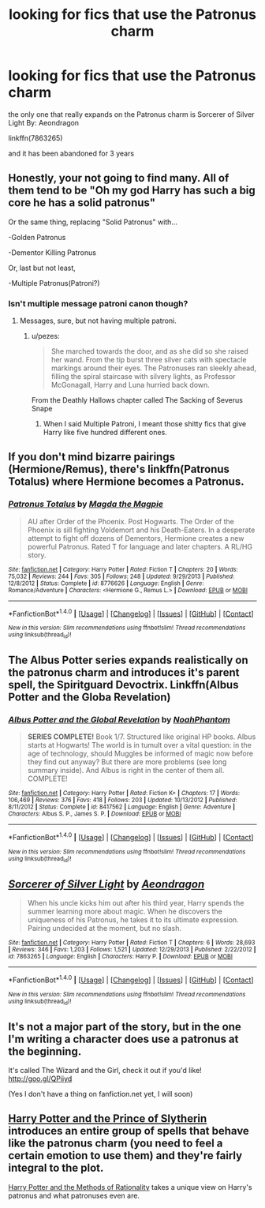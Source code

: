 #+TITLE: looking for fics that use the Patronus charm

* looking for fics that use the Patronus charm
:PROPERTIES:
:Author: Call0013
:Score: 9
:DateUnix: 1478083538.0
:DateShort: 2016-Nov-02
:FlairText: Request
:END:
the only one that really expands on the Patronus charm is Sorcerer of Silver Light By: Aeondragon

linkffn(7863265)

and it has been abandoned for 3 years


** Honestly, your not going to find many. All of them tend to be "Oh my god Harry has such a big core he has a solid patronus"

Or the same thing, replacing "Solid Patronus" with...

-Golden Patronus

-Dementor Killing Patronus

Or, last but not least,

-Multiple Patronus(Patroni?)
:PROPERTIES:
:Author: Skeletickles
:Score: 8
:DateUnix: 1478089089.0
:DateShort: 2016-Nov-02
:END:

*** Isn't multiple message patroni canon though?
:PROPERTIES:
:Author: blue-footed_buffalo
:Score: 6
:DateUnix: 1478096101.0
:DateShort: 2016-Nov-02
:END:

**** Messages, sure, but not having multiple patroni.
:PROPERTIES:
:Author: Skeletickles
:Score: 2
:DateUnix: 1478098265.0
:DateShort: 2016-Nov-02
:END:

***** u/pezes:
#+begin_quote
  She marched towards the door, and as she did so she raised her wand. From the tip burst three silver cats with spectacle markings around their eyes. The Patronuses ran sleekly ahead, filling the spiral staircase with silvery lights, as Professor McGonagall, Harry and Luna hurried back down.
#+end_quote

From the Deathly Hallows chapter called The Sacking of Severus Snape
:PROPERTIES:
:Author: pezes
:Score: 10
:DateUnix: 1478120801.0
:DateShort: 2016-Nov-03
:END:

****** When I said Multiple Patroni, I meant those shitty fics that give Harry like five hundred different ones.
:PROPERTIES:
:Author: Skeletickles
:Score: 2
:DateUnix: 1478132531.0
:DateShort: 2016-Nov-03
:END:


** If you don't mind bizarre pairings (Hermione/Remus), there's linkffn(Patronus Totalus) where Hermione becomes a Patronus.
:PROPERTIES:
:Author: LeLapinBlanc
:Score: 2
:DateUnix: 1478111568.0
:DateShort: 2016-Nov-02
:END:

*** [[http://www.fanfiction.net/s/8776626/1/][*/Patronus Totalus/*]] by [[https://www.fanfiction.net/u/4005990/Magda-the-Magpie][/Magda the Magpie/]]

#+begin_quote
  AU after Order of the Phoenix. Post Hogwarts. The Order of the Phoenix is sill fighting Voldemort and his Death-Eaters. In a desperate attempt to fight off dozens of Dementors, Hermione creates a new powerful Patronus. Rated T for language and later chapters. A RL/HG story.
#+end_quote

^{/Site/: [[http://www.fanfiction.net/][fanfiction.net]] *|* /Category/: Harry Potter *|* /Rated/: Fiction T *|* /Chapters/: 20 *|* /Words/: 75,032 *|* /Reviews/: 244 *|* /Favs/: 305 *|* /Follows/: 248 *|* /Updated/: 9/29/2013 *|* /Published/: 12/8/2012 *|* /Status/: Complete *|* /id/: 8776626 *|* /Language/: English *|* /Genre/: Romance/Adventure *|* /Characters/: <Hermione G., Remus L.> *|* /Download/: [[http://www.ff2ebook.com/old/ffn-bot/index.php?id=8776626&source=ff&filetype=epub][EPUB]] or [[http://www.ff2ebook.com/old/ffn-bot/index.php?id=8776626&source=ff&filetype=mobi][MOBI]]}

--------------

*FanfictionBot*^{1.4.0} *|* [[[https://github.com/tusing/reddit-ffn-bot/wiki/Usage][Usage]]] | [[[https://github.com/tusing/reddit-ffn-bot/wiki/Changelog][Changelog]]] | [[[https://github.com/tusing/reddit-ffn-bot/issues/][Issues]]] | [[[https://github.com/tusing/reddit-ffn-bot/][GitHub]]] | [[[https://www.reddit.com/message/compose?to=tusing][Contact]]]

^{/New in this version: Slim recommendations using/ ffnbot!slim! /Thread recommendations using/ linksub(thread_id)!}
:PROPERTIES:
:Author: FanfictionBot
:Score: 2
:DateUnix: 1478111607.0
:DateShort: 2016-Nov-02
:END:


** The Albus Potter series expands realistically on the patronus charm and introduces it's parent spell, the Spiritguard Devoctrix. Linkffn(Albus Potter and the Globa Revelation)
:PROPERTIES:
:Author: ItsSpicee
:Score: 2
:DateUnix: 1478118681.0
:DateShort: 2016-Nov-03
:END:

*** [[http://www.fanfiction.net/s/8417562/1/][*/Albus Potter and the Global Revelation/*]] by [[https://www.fanfiction.net/u/3435601/NoahPhantom][/NoahPhantom/]]

#+begin_quote
  *SERIES COMPLETE!* Book 1/7. Structured like original HP books. Albus starts at Hogwarts! The world is in tumult over a vital question: in the age of technology, should Muggles be informed of magic now before they find out anyway? But there are more problems (see long summary inside). And Albus is right in the center of them all. COMPLETE!
#+end_quote

^{/Site/: [[http://www.fanfiction.net/][fanfiction.net]] *|* /Category/: Harry Potter *|* /Rated/: Fiction K+ *|* /Chapters/: 17 *|* /Words/: 106,469 *|* /Reviews/: 376 *|* /Favs/: 418 *|* /Follows/: 203 *|* /Updated/: 10/13/2012 *|* /Published/: 8/11/2012 *|* /Status/: Complete *|* /id/: 8417562 *|* /Language/: English *|* /Genre/: Adventure *|* /Characters/: Albus S. P., James S. P. *|* /Download/: [[http://www.ff2ebook.com/old/ffn-bot/index.php?id=8417562&source=ff&filetype=epub][EPUB]] or [[http://www.ff2ebook.com/old/ffn-bot/index.php?id=8417562&source=ff&filetype=mobi][MOBI]]}

--------------

*FanfictionBot*^{1.4.0} *|* [[[https://github.com/tusing/reddit-ffn-bot/wiki/Usage][Usage]]] | [[[https://github.com/tusing/reddit-ffn-bot/wiki/Changelog][Changelog]]] | [[[https://github.com/tusing/reddit-ffn-bot/issues/][Issues]]] | [[[https://github.com/tusing/reddit-ffn-bot/][GitHub]]] | [[[https://www.reddit.com/message/compose?to=tusing][Contact]]]

^{/New in this version: Slim recommendations using/ ffnbot!slim! /Thread recommendations using/ linksub(thread_id)!}
:PROPERTIES:
:Author: FanfictionBot
:Score: 1
:DateUnix: 1478118705.0
:DateShort: 2016-Nov-03
:END:


** [[http://www.fanfiction.net/s/7863265/1/][*/Sorcerer of Silver Light/*]] by [[https://www.fanfiction.net/u/3558839/Aeondragon][/Aeondragon/]]

#+begin_quote
  When his uncle kicks him out after his third year, Harry spends the summer learning more about magic. When he discovers the uniqueness of his Patronus, he takes it to its ultimate expression. Pairing undecided at the moment, but no slash.
#+end_quote

^{/Site/: [[http://www.fanfiction.net/][fanfiction.net]] *|* /Category/: Harry Potter *|* /Rated/: Fiction T *|* /Chapters/: 6 *|* /Words/: 28,693 *|* /Reviews/: 346 *|* /Favs/: 1,203 *|* /Follows/: 1,521 *|* /Updated/: 12/29/2013 *|* /Published/: 2/22/2012 *|* /id/: 7863265 *|* /Language/: English *|* /Characters/: Harry P. *|* /Download/: [[http://www.ff2ebook.com/old/ffn-bot/index.php?id=7863265&source=ff&filetype=epub][EPUB]] or [[http://www.ff2ebook.com/old/ffn-bot/index.php?id=7863265&source=ff&filetype=mobi][MOBI]]}

--------------

*FanfictionBot*^{1.4.0} *|* [[[https://github.com/tusing/reddit-ffn-bot/wiki/Usage][Usage]]] | [[[https://github.com/tusing/reddit-ffn-bot/wiki/Changelog][Changelog]]] | [[[https://github.com/tusing/reddit-ffn-bot/issues/][Issues]]] | [[[https://github.com/tusing/reddit-ffn-bot/][GitHub]]] | [[[https://www.reddit.com/message/compose?to=tusing][Contact]]]

^{/New in this version: Slim recommendations using/ ffnbot!slim! /Thread recommendations using/ linksub(thread_id)!}
:PROPERTIES:
:Author: FanfictionBot
:Score: 1
:DateUnix: 1478083568.0
:DateShort: 2016-Nov-02
:END:


** It's not a major part of the story, but in the one I'm writing a character does use a patronus at the beginning.

It's called The Wizard and the Girl, check it out if you'd like! [[http://goo.gl/QPiiyd]]

(Yes I don't have a thing on fanfiction.net yet, I will soon)
:PROPERTIES:
:Author: weston12
:Score: 1
:DateUnix: 1478103979.0
:DateShort: 2016-Nov-02
:END:


** [[https://www.fanfiction.net/s/11191235/1/Harry-Potter-and-the-Prince-of-Slytherin][Harry Potter and the Prince of Slytherin]] introduces an entire group of spells that behave like the patronus charm (you need to feel a certain emotion to use them) and they're fairly integral to the plot.

[[http://hpmor.com/][Harry Potter and the Methods of Rationality]] takes a unique view on Harry's patronus and what patronuses even are.
:PROPERTIES:
:Author: JoseElEntrenador
:Score: 1
:DateUnix: 1478119299.0
:DateShort: 2016-Nov-03
:END:
